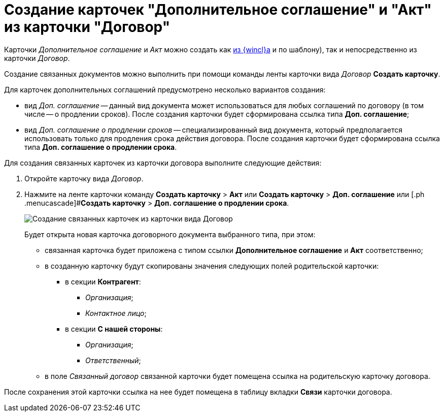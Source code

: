 = Создание карточек "Дополнительное соглашение" и "Акт" из карточки "Договор"

Карточки _Дополнительное соглашение_ и _Акт_ можно создать как xref:task_Creat_Doc_of_Navigator.adoc[из {wincl}а] и по шаблону), так и непосредственно из карточки _Договор_.

Создание связанных документов можно выполнить при помощи команды ленты карточки вида _Договор_ *Создать карточку*.

Для карточек дополнительных соглашений предусмотрено несколько вариантов создания:

* вид _Доп. соглашение_ -- данный вид документа может использоваться для любых соглашений по договору (в том числе -- о продлении сроков). После создания карточки будет сформирована ссылка типа *Доп. соглашение*;
* вид _Доп. соглашение о продлении сроков_ -- специализированный вид документа, который предполагается использовать только для продления срока действия договора. После создания карточки будет сформирована ссылка типа *Доп. соглашение о продлении срока*.

Для создания связанных карточек из карточки договора выполните следующие действия:

. Откройте карточку вида _Договор_.
. Нажмите на ленте карточки команду [.ph .menucascade]#*Создать карточку* > *Акт*# или [.ph .menucascade]#*Создать карточку* > *Доп. соглашение*# или [.ph .menucascade]#*Создать карточку* > *Доп. соглашение о продлении срока*.
+
image::Contract_create_link_card_from_ribbon.png[Создание связанных карточек из карточки вида Договор]
+
Будет открыта новая карточка договорного документа выбранного типа, при этом:

* связанная карточка будет приложена с типом ссылки *Дополнительное соглашение* и *Акт* соответственно;
* в созданную карточку будут скопированы значения следующих полей родительской карточки:
** в секции *Контрагент*:
*** _Организация_;
*** _Контактное лицо_;
** в секции *С нашей стороны*:
*** _Организация_;
*** _Ответственный_;
* в поле _Связанный договор_ связанной карточки будет помещена ссылка на родительскую карточку договора.

После сохранения этой карточки ссылка на нее будет помещена в таблицу вкладки *Связи* карточки договора.
